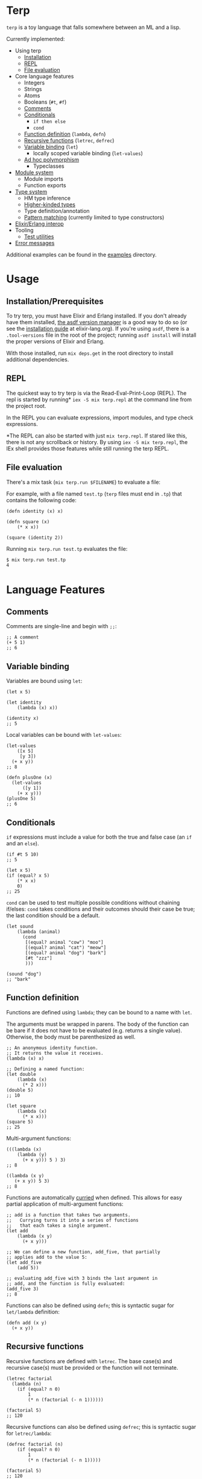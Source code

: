 * Terp

   ~terp~ is a toy language that falls somewhere between an ML and a lisp.

   Currently implemented:
     + Using terp
       + [[#installation-prerequisites][Installation]]
       + [[#repl][REPL]]
       + [[#file-evaluation][File evaluation]]
     + Core language features
       + Integers
       + Strings
       + Atoms
       + Booleans (~#t~, ~#f~)
       + [[#comments][Comments]]
       + [[#conditionals][Conditionals]]
         + ~if then else~
         + ~cond~
       + [[#function-definition][Function definition]] (~lambda~, ~defn~)
       + [[#recursive-functions][Recursive functions]] (~letrec~, ~defrec~)
       + [[#variable-binding][Variable binding]] (~let~)
         + locally scoped variable binding (~let-values~)
       + [[#ad-hoc-polymorphism][Ad hoc polymorphism]]
         + Typeclasses
     + [[#module-system][Module system]]
       + Module imports
       + Function exports
     + [[#type-system][Type system]]
       + HM type inference
       + [[#higher-kinded-types][Higher-kinded types]]
       + Type definition/annotation
       + [[#pattern-matching][Pattern matching]] (currently limited to type constructors)
     + [[#elixirerlang-interop][Elixir/Erlang interop]]
     + Tooling
       + [[#test-utilities][Test utilities]]
     + [[#error-messages][Error messages]]

   Additional examples can be found in the [[https://github.com/tpoulsen/terp/tree/master/examples][examples]] directory.
* Usage
** Installation/Prerequisites
   To try terp, you must have Elixir and Erlang installed. If you don't already have them installed, [[https://github.com/asdf-vm/asdf][the asdf version manager]] is a good way to do so (or see the [[https://elixir-lang.org/install.html][installation guide]] at elixir-lang.org).   
   If you're using =asdf=, there is a =.tool-versions= file in the root of the project; running ~asdf install~ will install the proper versions of Elixir and Erlang.

   With those installed, run ~mix deps.get~ in the root directory to install additional dependencies.
** REPL
   The quickest way to try terp is via the Read-Eval-Print-Loop (REPL). The repl is started by running* ~iex -S mix terp.repl~ at the command line from the project root.

   In the REPL you can evaluate expressions, import modules, and type check expressions.

   [[file:media/repl_demo.gif]] 

   *The REPL can also be started with just ~mix terp.repl~. If stared like this, there is not any scrollback or history. By using ~iex -S mix terp.repl~, the IEx shell provides those features while still running the terp REPL.
** File evaluation
   There's a mix task (~mix terp.run $FILENAME~) to evaluate a file:

   For example, with a file named ~test.tp~ (~terp~ files must end in ~.tp~) that contains the following code:
   #+BEGIN_SRC racket
     (defn identity (x) x)

     (defn square (x)
         (* x x))

     (square (identity 2))
   #+END_SRC

   Running ~mix terp.run test.tp~ evaluates the file:
   #+BEGIN_SRC sh
     $ mix terp.run test.tp
     4
   #+END_SRC
* Language Features
** Comments
   Comments are single-line and begin with ~;;~:
   #+BEGIN_SRC racket
     ;; A comment
     (+ 5 1)
     ;; 6
   #+END_SRC

** Variable binding
   Variables are bound using ~let~:
    #+BEGIN_SRC racket
      (let x 5)

      (let identity
          (lambda (x) x))

      (identity x)
      ;; 5
    #+END_SRC

    Local variables can be bound with ~let-values~:
    #+BEGIN_SRC racket
      (let-values
          ([x 5]
           [y 3])
        (+ x y))
      ;; 8

      (defn plusOne (x)
        (let-values
            ([y 1])
          (+ x y)))
      (plusOne 5)
      ;; 6
    #+END_SRC
** Conditionals
   ~if~ expressions must include a value for both the true and false case (an ~if~ and an ~else~).
   #+BEGIN_SRC racket
     (if #t 5 10)
     ;; 5

     (let x 5)
     (if (equal? x 5)
         (* x x)
         0)
     ;; 25
   #+END_SRC

   ~cond~ can be used to test multiple possible conditions without chaining if/elses:
   ~cond~ takes conditions and their outcomes should their case be true; the last condition should be a default.
   #+BEGIN_SRC racket
     (let sound
         (lambda (animal)
           (cond
            [(equal? animal "cow") "moo"]
            [(equal? animal "cat") "meow"]
            [(equal? animal "dog") "bark"]
            [#t "zzz"]
            )))

     (sound "dog")
     ;; "bark"
   #+END_SRC
** Function definition
   Functions are defined using ~lambda~; they can be bound to a name with ~let~.

   The arguments must be wrapped in parens. The body of the function can be bare if it does not have to be evaluated (e.g. returns a single value). Otherwise, the body must be parenthesized as well.
   #+BEGIN_SRC racket
     ;; An anonymous identity function.
     ;; It returns the value it receives.
     (lambda (x) x)

     ;; Defining a named function:
     (let double
         (lambda (x)
           (* 2 x)))
     (double 5)
     ;; 10

     (let square
         (lambda (x)
           (* x x)))
     (square 5)
     ;; 25
   #+END_SRC

   Multi-argument functions:
   #+BEGIN_SRC racket
     (((lambda (x)
         (lambda (y)
           (+ x y))) 5 ) 3)
     ;; 8

     ((lambda (x y)
        (+ x y)) 5 3)
     ;; 8
   #+END_SRC

   Functions are automatically [[https://en.wikipedia.org/wiki/Currying][curried]] when defined. This allows for easy partial application of multi-argument functions:
   #+BEGIN_SRC racket
     ;; add is a function that takes two arguments.
     ;;   Currying turns it into a series of functions
     ;;   that each takes a single argument.
     (let add
         (lambda (x y)
           (+ x y)))

     ;; We can define a new function, add_five, that partially
     ;; applies add to the value 5:
     (let add_five
         (add 5))

     ;; evaluating add_five with 3 binds the last argument in
     ;; add, and the function is fully evaluated:
     (add_five 3)
     ;; 8
   #+END_SRC

   Functions can also be defined using ~defn~; this is syntactic sugar for ~let/lambda~ definition:
   #+BEGIN_SRC racket
     (defn add (x y)
       (+ x y))
   #+END_SRC
** Recursive functions
   Recursive functions are defined with ~letrec~.
   The base case(s) and recursive case(s) must be provided or the function will not terminate.
    #+BEGIN_SRC racket
      (letrec factorial
        (lambda (n)
          (if (equal? n 0)
              1
              (* n (factorial (- n 1))))))

      (factorial 5)
      ;; 120
    #+END_SRC

    Recursive functions can also be defined using ~defrec~; this is syntactic sugar for ~letrec/lambda~:
    #+BEGIN_SRC racket
      (defrec factorial (n)
          (if (equal? n 0)
              1
              (* n (factorial (- n 1)))))

      (factorial 5)
      ;; 120
    #+END_SRC
** Ad hoc polymorphism
   [[https://en.wikipedia.org/wiki/Ad_hoc_polymorphism][Ad hoc polymorphism]] is supported via typeclasses. Typeclasses allow operator overloading so that you can define functions with the same name for arguments of different types, e.g. addition (=+=) for values of type =Int= and =Float= and =map= for different types of containers like =List a= and =Maybe a=.
   #+BEGIN_SRC racket
     ;; Int and Float both implement the Num typeclass:

     (+ 4 2)
     ;; 6 : Int

     (+ 4.2 5.0)
     ;; 9.2 : Float


     ;; [Maybe a] and [List a] implement the functor typeclass:

     (map (+ 5) (Just 10))
     ;; Just 15 : [Maybe Int]

     (map (+ 5) '(1 2 3))
     ;; '(6 7 8)
   #+END_SRC

   New typeclasses are created with the =class= function. A class definition must include the class name with a variable that holds the place of a type that will implement the class, and a list of type annotations for functions that make up the class.
   #+BEGIN_SRC racket
     (class [Monoid a]
       [(type mempty a)
        (type mappend (-> a (-> a a)))])
   #+END_SRC
   
   To make a type implement a typeclass, use the =instance= function. With instance, the class name is provided along with the type that is implementing the class and a list of definitions for the classes functions.
   #+BEGIN_SRC racket
     (instance [Monoid [List a]]
               [(let mempty '())
                (defn mappend (x y)
                  (foldr (lambda (z acc)
                           (cons z acc)) y x))])
   #+END_SRC
   Note: Typeclasses cannot currently inherit from or require that instances also implement other typeclasses. This is currently in work.

   See [[./prelude/typeclass/tests/typeclass_test.tp][typeclass_test.tp]] for additional examples.
** Module system
   Modules can be imported in to other modules to make their functions/defined expressions available.
   Modules must specify the functions that they export (via ~provide~) or they cannot be used in other modules.

   To import a module use ~(require ...)~, where ~...~ is a sequence of module names, at the top of the file.
   Module names are derived from their file-path relative to the project root directory (e.g. a file at ".examples/factorial.tp" has the module name ~examples/factorial~).

   #+BEGIN_SRC racket
     (require examples/factorial
              examples/identity)

     (factorial (identity 10))
   #+END_SRC
   
   With [[./examples/factorial.tp][examples/factorial]] and [[./examples/identity.tp][examples/identity]] defined as in the examples directory.

   To use functions from an imported module, the module that is imported must explicitly export functions it wants to make available externally.
   The syntax is ~(provide ...)~ where ~...~ is a sequence of function names.
   #+BEGIN_SRC racket
     ;; Module only exports factorial; identity is private.

     (provide factorial)

     (letrec factorial
       (lambda (n)
         (if (equal? n 0)
             1
             (* n (factorial (- n 1))))))

     (let identity
         (lambda (x) x))
   #+END_SRC
** Type system
   Terp implements Hindley-Milner type inference.

   Expressions are type checked prior to evaluation. If an expression fails the type check, it won't be evaluated.
   To see the inferred type for an expression in the REPL, prefix it with ~:t~ or ~:type~. 

   A type environment is maintained during evaluation and REPL sessions; this environment remembers the types for functions and variables.

   /Binding a simple variable:/

   [[file:media/repl_simple_env.gif]]
   
   /Binding and using a recursive, higher-order function:/
   [[file:media/repl_type_env.png]]
*** Higher kinded types
    Higher kinded types (types parameterized by another type) are defined using ~data~:
    #+BEGIN_SRC racket
     (data (Maybe a) [Just a] [Nothing])
    #+END_SRC
    This defines a type, ~Maybe~, that is parameterized by another type (represented by the type variable ~a~). Concrete examples could be ~Maybe Int~ or ~Maybe String~.
    Using ~Maybe Int~ as an example, values of the ~Maybe Int~ type can be either ~Just Int~ or ~Nothing~. This can be used to work with values that can potentially be non-existent. 

    Defining a type with ~data~ also defines constructor functions for the value constructors of the type (~Just~ and ~Nothing~ in this example).
** Pattern matching
   ~match~ allows you to pattern match against the value constructors for a type. In this example, ~Maybe~ is a type with the value constructors ~Just~ and ~Nothing~. With ~match~, you can write a function that takes a value of type ~Maybe~ and nicely handles values that are either ~Just~ or ~Nothing~:
   #+BEGIN_SRC racket
     (data (Maybe a) [Just a] [Nothing])

     (type maybePlusFive (-> [Maybe Int] [Maybe Int]))
     (defn maybePlusFive (x)
       (match (x)
         [(Just y) (Just (+ 5 y))]
         [(Nothing) (Nothing)]))

     (maybePlusFive (Just 5))
     ;; Just 10
     (maybePlusFive (Nothing))
     ;; Nothing
   #+END_SRC
** Elixir/Erlang interop
   Elixir and Erlang functions can be used by prefixing them with a ~:~, e.g:
   #+BEGIN_SRC racket
     ;; Using Elixir functions directly:
     (:Enum.map '(1 2 3 4 5) (lambda (x) (* x x)))
     ;; '(1 4 9 16 25)

     ;; Calling Elixir's uppercase function:
     (:String.upcase "asdf")
     ;; "ASDF"

     ;; Calling Erlang's uppercase function:
     (:string.uppercase "asdf")
     ;; "ASDF"

     ;; Writing and using a function that uses an Elixir function:
     (defn square (xs)
       (:Enum.map xs (lambda (x) (* x x))))
     (square '(1 2 3 4 5))
     ;; '(1 4 9 16 25)
   #+END_SRC
   *Caveats*

   There are currently a few important things to keep in mind:
   1) This is not yet thoroughly tested. There's a large surface area to test to make sure everything works as expected.
   2) Type inference does not work for Elixir/Erlang functions. When writing functions that use Elixir/Erlang functions, type annotations should be provided for used functions. See [[./examples/elixir_interop.tp][./examples/elixir_interop.tp]] for examples/details.
   3) The full module and function names must be provided.
   4) Elixir and Erlang functions aren't curried.
** Test utilities
   There's a mix task (~mix terp.test [$FILENAME | $DIRECTORY]~) to find and run tests in the given file(s)/directories.

   Test files *must* end in ~_test.tp~ or they will not be run.

   If a directory is provided to ~mix terp.test~, its subdirectories are recursively checked for files to test.

   ~prelude/test.tp~ exports the functions ~test~, ~assert~, and ~refute~. See the documentation in [[https://github.com/tpoulsen/terp/blob/add-testing-features/prelude/test/runner.tp][prelude/test/runner.tp]] for more information.
   #+BEGIN_SRC racket
     (type test (-> String (-> Bool Bool)))

     (type assert (-> Bool Bool))

     (type refute (-> Bool Bool))
   #+END_SRC

**** Running tests
     A symbol [✓ | x] and the name provided to ~test~ are printed to the console; they are color coded green/red based on pass/fail respectively.

     The time spent running tests and a count of total tests and total failures are also printed.

     [[file:media/test_run.png]]

** Error messages
   To help with debugging, error messages try to be as informative as possible:
   [[file:media/error_messages.png]]
